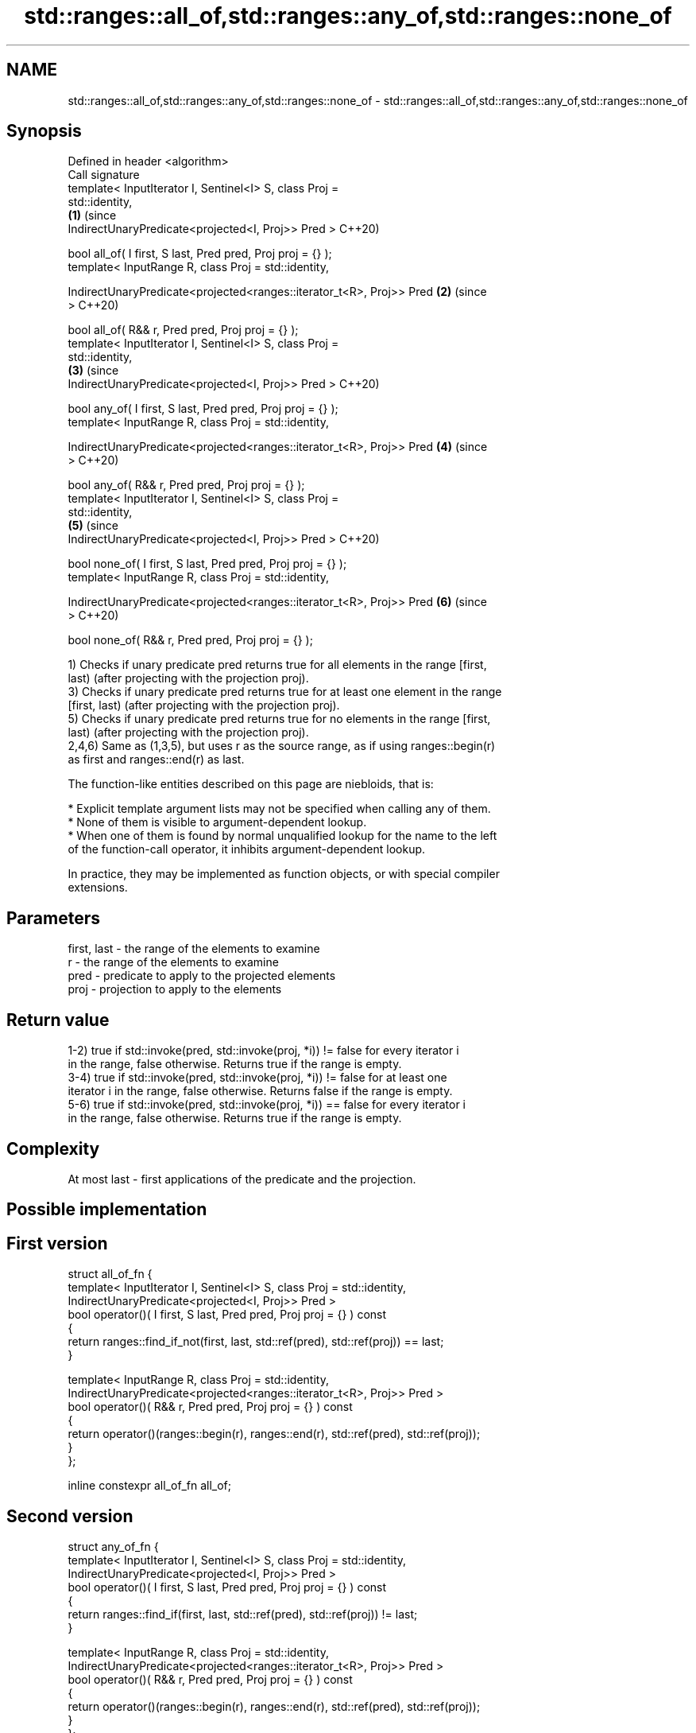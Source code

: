 .TH std::ranges::all_of,std::ranges::any_of,std::ranges::none_of 3 "2019.08.27" "http://cppreference.com" "C++ Standard Libary"
.SH NAME
std::ranges::all_of,std::ranges::any_of,std::ranges::none_of \- std::ranges::all_of,std::ranges::any_of,std::ranges::none_of

.SH Synopsis
   Defined in header <algorithm>
   Call signature
   template< InputIterator I, Sentinel<I> S, class Proj =
   std::identity,
                                                                        \fB(1)\fP (since
   IndirectUnaryPredicate<projected<I, Proj>> Pred >                        C++20)

   bool all_of( I first, S last, Pred pred, Proj proj = {} );
   template< InputRange R, class Proj = std::identity,

   IndirectUnaryPredicate<projected<ranges::iterator_t<R>, Proj>> Pred  \fB(2)\fP (since
   >                                                                        C++20)

   bool all_of( R&& r, Pred pred, Proj proj = {} );
   template< InputIterator I, Sentinel<I> S, class Proj =
   std::identity,
                                                                        \fB(3)\fP (since
   IndirectUnaryPredicate<projected<I, Proj>> Pred >                        C++20)

   bool any_of( I first, S last, Pred pred, Proj proj = {} );
   template< InputRange R, class Proj = std::identity,

   IndirectUnaryPredicate<projected<ranges::iterator_t<R>, Proj>> Pred  \fB(4)\fP (since
   >                                                                        C++20)

   bool any_of( R&& r, Pred pred, Proj proj = {} );
   template< InputIterator I, Sentinel<I> S, class Proj =
   std::identity,
                                                                        \fB(5)\fP (since
   IndirectUnaryPredicate<projected<I, Proj>> Pred >                        C++20)

   bool none_of( I first, S last, Pred pred, Proj proj = {} );
   template< InputRange R, class Proj = std::identity,

   IndirectUnaryPredicate<projected<ranges::iterator_t<R>, Proj>> Pred  \fB(6)\fP (since
   >                                                                        C++20)

   bool none_of( R&& r, Pred pred, Proj proj = {} );

   1) Checks if unary predicate pred returns true for all elements in the range [first,
   last) (after projecting with the projection proj).
   3) Checks if unary predicate pred returns true for at least one element in the range
   [first, last) (after projecting with the projection proj).
   5) Checks if unary predicate pred returns true for no elements in the range [first,
   last) (after projecting with the projection proj).
   2,4,6) Same as (1,3,5), but uses r as the source range, as if using ranges::begin(r)
   as first and ranges::end(r) as last.

   The function-like entities described on this page are niebloids, that is:

     * Explicit template argument lists may not be specified when calling any of them.
     * None of them is visible to argument-dependent lookup.
     * When one of them is found by normal unqualified lookup for the name to the left
       of the function-call operator, it inhibits argument-dependent lookup.

   In practice, they may be implemented as function objects, or with special compiler
   extensions.

.SH Parameters

   first, last - the range of the elements to examine
   r           - the range of the elements to examine
   pred        - predicate to apply to the projected elements
   proj        - projection to apply to the elements

.SH Return value

   1-2) true if std::invoke(pred, std::invoke(proj, *i)) != false for every iterator i
   in the range, false otherwise. Returns true if the range is empty.
   3-4) true if std::invoke(pred, std::invoke(proj, *i)) != false for at least one
   iterator i in the range, false otherwise. Returns false if the range is empty.
   5-6) true if std::invoke(pred, std::invoke(proj, *i)) == false for every iterator i
   in the range, false otherwise. Returns true if the range is empty.

.SH Complexity

   At most last - first applications of the predicate and the projection.

.SH Possible implementation

.SH First version
  struct all_of_fn {
    template< InputIterator I, Sentinel<I> S, class Proj = std::identity,
              IndirectUnaryPredicate<projected<I, Proj>> Pred >
    bool operator()( I first, S last, Pred pred, Proj proj = {} ) const
    {
      return ranges::find_if_not(first, last, std::ref(pred), std::ref(proj)) == last;
    }

    template< InputRange R, class Proj = std::identity,
              IndirectUnaryPredicate<projected<ranges::iterator_t<R>, Proj>> Pred >
    bool operator()( R&& r, Pred pred, Proj proj = {} ) const
    {
      return operator()(ranges::begin(r), ranges::end(r), std::ref(pred), std::ref(proj));
    }
  };

  inline constexpr all_of_fn all_of;
.SH Second version
  struct any_of_fn {
    template< InputIterator I, Sentinel<I> S, class Proj = std::identity,
              IndirectUnaryPredicate<projected<I, Proj>> Pred >
    bool operator()( I first, S last, Pred pred, Proj proj = {} ) const
    {
      return ranges::find_if(first, last, std::ref(pred), std::ref(proj)) != last;
    }

    template< InputRange R, class Proj = std::identity,
              IndirectUnaryPredicate<projected<ranges::iterator_t<R>, Proj>> Pred >
    bool operator()( R&& r, Pred pred, Proj proj = {} ) const
    {
      return operator()(ranges::begin(r), ranges::end(r), std::ref(pred), std::ref(proj));
    }
  };

  inline constexpr any_of_fn any_of;
                                       Third version
  struct none_of_fn {
    template< InputIterator I, Sentinel<I> S, class Proj = std::identity,
              IndirectUnaryPredicate<projected<I, Proj>> Pred >
    bool operator()( I first, S last, Pred pred, Proj proj = {} ) const
    {
      return ranges::find_if(first, last, std::ref(pred), std::ref(proj)) == last;
    }

    template< InputRange R, class Proj = std::identity,
              IndirectUnaryPredicate<projected<ranges::iterator_t<R>, Proj>> Pred >
    bool operator()( R&& r, Pred pred, Proj proj = {} ) const
    {
      return operator()(ranges::begin(r), ranges::end(r), std::ref(pred), std::ref(proj));
    }
  };

  inline constexpr none_of_fn none_of;

.SH Example

   
// Run this code

 #include <vector>
 #include <numeric>
 #include <algorithm>
 #include <iterator>
 #include <iterator>
 #include <iostream>
 #include <functional>

 namespace ranges = std::ranges;

 int main()
 {
     std::vector<int> v(10, 2);
     std::partial_sum(v.cbegin(), v.cend(), v.begin());
     std::cout << "Among the numbers: ";
     ranges::copy(v, std::ostream_iterator<int>(std::cout, " "));
     std::cout << '\\n';

     if (ranges::all_of(v.cbegin(), v.cend(), [](int i){ return i % 2 == 0; })) {
         std::cout << "All numbers are even\\n";
     }
     if (ranges::none_of(v, std::bind(std::modulus<int>(), std::placeholders::_1, 2))) {
         std::cout << "None of them are odd\\n";
     }
     struct DivisibleBy
     {
         const int d;
         DivisibleBy(int n) : d(n) {}
         bool operator()(int n) const { return n % d == 0; }
     };

     if (ranges::any_of(v, DivisibleBy(7))) {
         std::cout << "At least one number is divisible by 7\\n";
     }
 }

.SH Output:

 Among the numbers: 2 4 6 8 10 12 14 16 18 20
 All numbers are even
 None of them are odd
 At least one number is divisible by 7

.SH See also

   all_of
   any_of  checks if a predicate is true for all, any or none of the elements in a
   none_of range
   \fI(C++11)\fP \fI(function template)\fP
   \fI(C++11)\fP
   \fI(C++11)\fP
